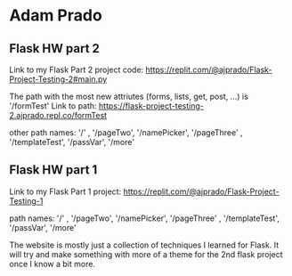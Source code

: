 * Adam Prado

** Flask HW part 2

Link to my Flask Part 2 project code: https://replit.com/@ajprado/Flask-Project-Testing-2#main.py 


The path with the most new attriutes (forms, lists, get, post, ...) is '/formTest'
Link to path: https://flask-project-testing-2.ajprado.repl.co/formTest


other path names:  '/' , '/pageTwo', '/namePicker', '/pageThree' , '/templateTest', '/passVar', '/more'


** Flask HW part 1



Link to my Flask Part 1 project:  https://replit.com/@ajprado/Flask-Project-Testing-1 

path names:  '/' , '/pageTwo', '/namePicker', '/pageThree' , '/templateTest', '/passVar', '/more'

The website is mostly just a collection of techniques I learned for Flask.  It will try and make something with more of a theme for the 2nd flask project once I know a bit more.
